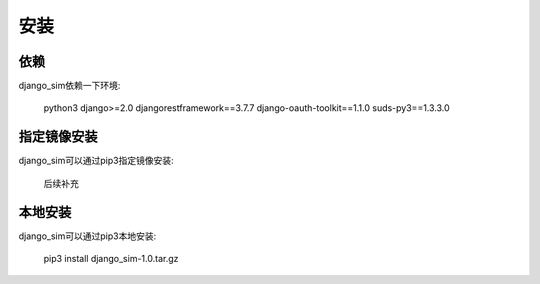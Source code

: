=======================================
安装
=======================================

依赖
=======================================

django_sim依赖一下环境:

    python3
    django>=2.0
    djangorestframework==3.7.7
    django-oauth-toolkit==1.1.0
    suds-py3==1.3.3.0

指定镜像安装
=======================================

django_sim可以通过pip3指定镜像安装:

    后续补充

本地安装
=======================================

django_sim可以通过pip3本地安装:

    pip3 install django_sim-1.0.tar.gz
